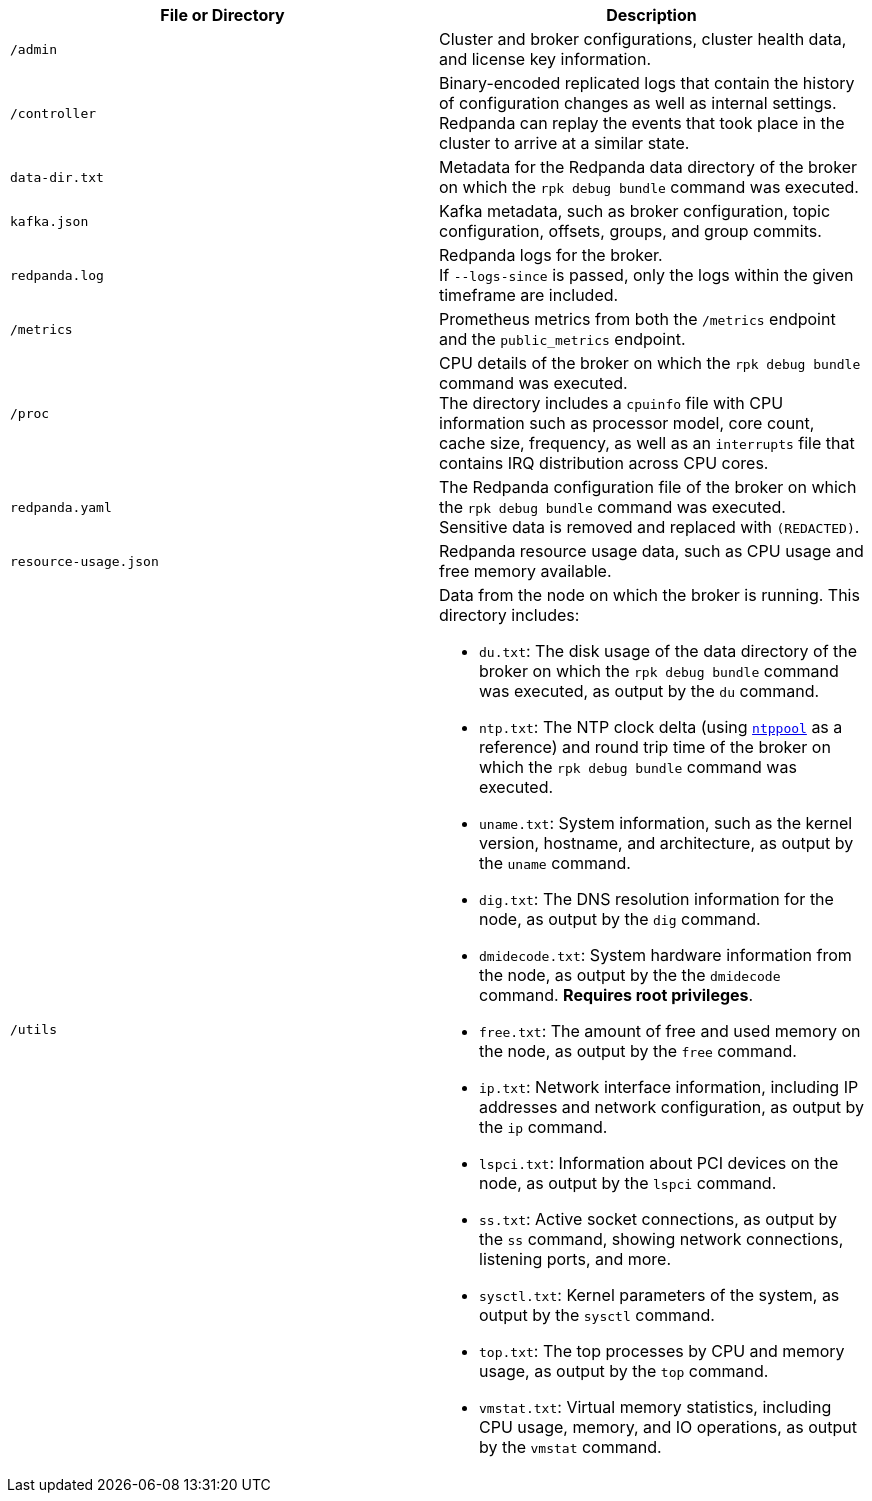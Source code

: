 ifdef::env-kubernetes[]
NOTE: Redpanda collects some data from the Kubernetes API.
To communicate with the Kubernetes API, Redpanda requires a ClusterRole attached to the default ServiceAccount for the Pods.
The files and directories that are generated only when the ClusterRole exists are labeled *Requires ClusterRole*.
endif::[]

|===
| File or Directory | Description

| `/admin`
| Cluster and broker configurations, cluster health data, and license key information. +
ifdef::env-kubernetes[]
*Requires ClusterRole*.
endif::[]

| `/controller`
| Binary-encoded replicated logs that contain the history of configuration changes as well as internal settings. +
Redpanda can replay the events that took place in the cluster to arrive at a similar state.

| `data-dir.txt`
| Metadata for the Redpanda data directory of the broker on which the `rpk debug bundle` command was executed.

ifdef::env-kubernetes[]
| `/k8s`
| Kubernetes manifests for all resources in the given Kubernetes namespace. +
*Requires ClusterRole*.
endif::[]

| `kafka.json`
| Kafka metadata, such as broker configuration, topic configuration, offsets, groups, and group commits.

ifndef::env-kubernetes[]
| `redpanda.log`
|Redpanda logs for the broker. +
If `--logs-since` is passed, only the logs within the given timeframe are included. +
endif::[]

ifdef::env-kubernetes[]
| `/logs`
|Logs from the Pods that run Redpanda in the given Kubernetes namespace. +
If `--logs-since` is passed, only the logs within the given timeframe are included. +
*Requires ClusterRole*.
endif::[]

| `/metrics`
| Prometheus metrics from both the `/metrics` endpoint and the `public_metrics` endpoint. +
ifdef::env-kubernetes[]
*Requires ClusterRole*.
endif::[]

| `/proc`
| CPU details of the broker on which the `rpk debug bundle` command was executed. +
The directory includes a `cpuinfo` file with CPU information such as processor model, core count, cache size, frequency, as well as an `interrupts` file that contains IRQ distribution across CPU cores.

| `redpanda.yaml`
| The Redpanda configuration file of the broker on which the `rpk debug bundle` command was executed. +
Sensitive data is removed and replaced with `(REDACTED)`.

| `resource-usage.json`
| Redpanda resource usage data, such as CPU usage and free memory available.

| `/utils`
a| Data from the node on which the broker is running. This directory includes:

- `du.txt`: The disk usage of the data directory of the broker on which the `rpk debug bundle` command was executed, as output by the `du` command.
- `ntp.txt`: The NTP clock delta (using https://www.ntppool.org/en/[`ntppool`] as a reference) and round trip time of the broker on which the `rpk debug bundle` command was executed.
- `uname.txt`: System information, such as the kernel version, hostname, and architecture, as output by the `uname` command.
ifndef::env-kubernetes[]
- `dig.txt`: The DNS resolution information for the node, as output by the `dig` command.
- `dmidecode.txt`: System hardware information from the node, as output by the the `dmidecode` command. *Requires root privileges*.
- `free.txt`: The amount of free and used memory on the node, as output by the `free` command.
- `ip.txt`: Network interface information, including IP addresses and network configuration, as output by the `ip` command.
- `lspci.txt`: Information about PCI devices on the node, as output by the `lspci` command.
- `ss.txt`: Active socket connections, as output by the `ss` command, showing network connections, listening ports, and more.
- `sysctl.txt`: Kernel parameters of the system, as output by the `sysctl` command.
- `top.txt`: The top processes by CPU and memory usage, as output by the `top` command.
- `vmstat.txt`: Virtual memory statistics, including CPU usage, memory, and IO operations, as output by the `vmstat` command.
endif::[]
|===
